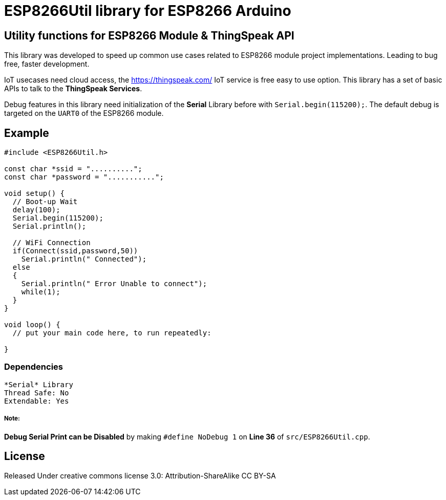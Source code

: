 = ESP8266Util library for ESP8266 Arduino =

== Utility functions for ESP8266 Module & ThingSpeak API ==

This library was developed to speed up common use cases related to ESP8266 module project implementations.
Leading to bug free, faster development.


IoT usecases need cloud access, the https://thingspeak.com/ IoT service is free easy to use option.
This library has a set of basic APIs to talk to the **ThingSpeak Services**.


Debug features in this library need initialization of the *Serial* Library before 
with `Serial.begin(115200);`. The default debug is targeted on the `UART0` of the ESP8266 module.


== Example ==

```arduino
#include <ESP8266Util.h>

const char *ssid = "..........";
const char *password = "...........";

void setup() {
  // Boot-up Wait
  delay(100);
  Serial.begin(115200);
  Serial.println();
  
  // WiFi Connection
  if(Connect(ssid,password,50))
    Serial.println(" Connected");
  else
  {
    Serial.println(" Error Unable to connect");
    while(1);
  }
}

void loop() {
  // put your main code here, to run repeatedly:

}
```


=== Dependencies ===
 *Serial* Library
 Thread Safe: No
 Extendable: Yes

 
===== Note: =====
**Debug Serial Print can be Disabled** by making 
`#define NoDebug 1` on *Line 36* of `src/ESP8266Util.cpp`.


== License ==

Released Under creative commons license 3.0: Attribution-ShareAlike CC BY-SA

